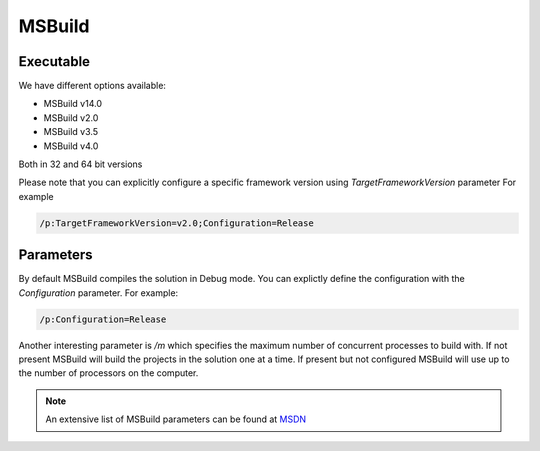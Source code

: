 MSBuild
#######

Executable
----------

We have different options available:

.. image:: _static/msbuild/01-executable.png

- MSBuild v14.0
- MSBuild v2.0
- MSBuild v3.5
- MSBuild v4.0

Both in 32 and 64 bit versions

Please note that you can explicitly configure a specific framework version using `TargetFrameworkVersion` parameter
For example

.. code-block:: bash

    /p:TargetFrameworkVersion=v2.0;Configuration=Release

Parameters
----------

By default MSBuild compiles the solution in Debug mode. You can explictly define the configuration with the `Configuration` parameter. For example:

.. code-block:: bash

    /p:Configuration=Release

Another interesting parameter is `/m` which specifies the maximum number of concurrent processes to build with. If not present MSBuild will build the projects in the solution one at a time. If present but not configured MSBuild will use up to the number of processors on the computer.  

.. note:: An extensive list of MSBuild parameters can be found at `MSDN <https://msdn.microsoft.com/en-us/library/ms164311.aspx>`_

 